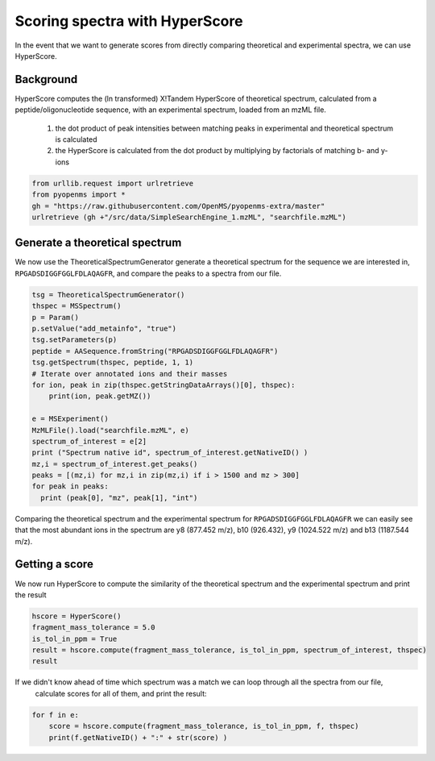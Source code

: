 Scoring spectra with HyperScore
===============================

In the event that we want to generate scores from directly comparing theoretical and experimental spectra,
we can use HyperScore.

Background
**********

HyperScore computes the (ln transformed) X!Tandem HyperScore of theoretical spectrum,
calculated from a peptide/oligonucleotide sequence, with an experimental spectrum,
loaded from an mzML file.

    1. the dot product of peak intensities between matching peaks in experimental and theoretical spectrum is calculated
    2. the HyperScore is calculated from the dot product by multiplying by factorials of matching b- and y-ions

.. code-block:: python

    from urllib.request import urlretrieve
    from pyopenms import *
    gh = "https://raw.githubusercontent.com/OpenMS/pyopenms-extra/master"
    urlretrieve (gh +"/src/data/SimpleSearchEngine_1.mzML", "searchfile.mzML")

Generate a theoretical spectrum
*******************************

We now use the TheoreticalSpectrumGenerator generate a theoretical spectrum for the sequence we are interested in,
``RPGADSDIGGFGGLFDLAQAGFR``, and compare the peaks to a spectra from our file.


.. code-block:: python

    tsg = TheoreticalSpectrumGenerator()
    thspec = MSSpectrum()
    p = Param()
    p.setValue("add_metainfo", "true")
    tsg.setParameters(p)
    peptide = AASequence.fromString("RPGADSDIGGFGGLFDLAQAGFR")
    tsg.getSpectrum(thspec, peptide, 1, 1)
    # Iterate over annotated ions and their masses
    for ion, peak in zip(thspec.getStringDataArrays()[0], thspec):
        print(ion, peak.getMZ())

    e = MSExperiment()
    MzMLFile().load("searchfile.mzML", e)
    spectrum_of_interest = e[2]
    print ("Spectrum native id", spectrum_of_interest.getNativeID() )
    mz,i = spectrum_of_interest.get_peaks()
    peaks = [(mz,i) for mz,i in zip(mz,i) if i > 1500 and mz > 300]
    for peak in peaks:
      print (peak[0], "mz", peak[1], "int")

Comparing the theoretical spectrum and the experimental spectrum for
``RPGADSDIGGFGGLFDLAQAGFR`` we can easily see that the most abundant ions in the
spectrum are y8 (877.452 m/z), b10 (926.432), y9 (1024.522 m/z) and b13
(1187.544 m/z).

Getting a score
***************

We now run HyperScore to compute the similarity of the theoretical spectrum
and the experimental spectrum and print the result 


.. code-block:: python

    hscore = HyperScore()
    fragment_mass_tolerance = 5.0
    is_tol_in_ppm = True
    result = hscore.compute(fragment_mass_tolerance, is_tol_in_ppm, spectrum_of_interest, thspec)
    result

If we didn't know ahead of time which spectrum was a match we can loop through all the spectra from our file,
 calculate scores for all of them, and print the result:

.. code-block:: python

    for f in e:
        score = hscore.compute(fragment_mass_tolerance, is_tol_in_ppm, f, thspec)
        print(f.getNativeID() + ":" + str(score) )

